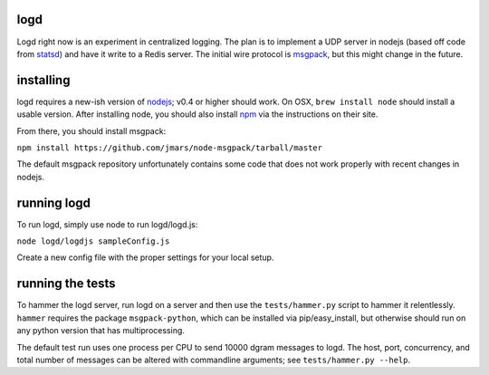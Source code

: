 logd
----

Logd right now is an experiment in centralized logging.  The plan is to
implement a UDP server in nodejs (based off code from `statsd`_) and have it
write to a Redis server.  The initial wire protocol is `msgpack`_, but this
might change in the future.

.. _statsd: https://github.com/etsy/statsd
.. _msgpack: http://msgpack.org/

installing
----------

logd requires a new-ish version of `nodejs`_;  v0.4 or higher should work.  On
OSX, ``brew install node`` should install a usable version.  After installing
node, you should also install `npm`_ via the instructions on their site.

From there, you should install msgpack:

``npm install https://github.com/jmars/node-msgpack/tarball/master``

The default msgpack repository unfortunately contains some code that does not 
work properly with recent changes in nodejs.

.. _nodejs: http://nodejs.org
.. _npm: http://npmjs.org

running logd
------------

To run logd, simply use node to run logd/logd.js:

``node logd/logdjs sampleConfig.js``

Create a new config file with the proper settings for your local setup.

running the tests
-----------------

To hammer the logd server, run logd on a server and then use the 
``tests/hammer.py`` script to hammer it relentlessly.  ``hammer`` requires
the package ``msgpack-python``, which can be installed via pip/easy_install,
but otherwise should run on any python version that has multiprocessing.

The default test run uses one process per CPU to send 10000 dgram messages
to logd.  The host, port, concurrency, and total number of messages can be
altered with commandline arguments;  see ``tests/hammer.py --help``.

